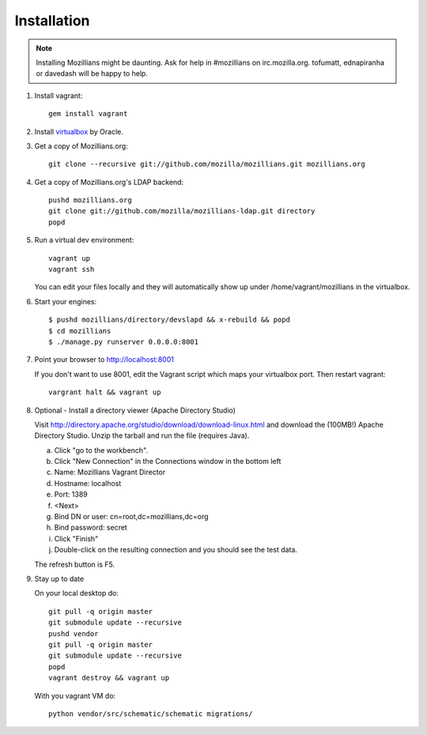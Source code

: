 .. _installation:

============
Installation
============

.. note::
    Installing Mozillians might be daunting.  Ask for help in #mozillians on 
    irc.mozilla.org.  tofumatt, ednapiranha or davedash will be happy to help.

1. Install vagrant::

    gem install vagrant

2. Install virtualbox_ by Oracle.

.. _virtualbox: http://www.virtualbox.org/

3. Get a copy of Mozillians.org::

    git clone --recursive git://github.com/mozilla/mozillians.git mozillians.org

4. Get a copy of Mozillians.org's LDAP backend::

    pushd mozillians.org
    git clone git://github.com/mozilla/mozillians-ldap.git directory
    popd

5. Run a virtual dev environment::

    vagrant up
    vagrant ssh

   You can edit your files locally and they will automatically
   show up under /home/vagrant/mozillians in the virtualbox.

6. Start your engines::

    $ pushd mozillians/directory/devslapd && x-rebuild && popd
    $ cd mozillians
    $ ./manage.py runserver 0.0.0.0:8001

7. Point your browser to http://localhost:8001

   If you don't want to use 8001, edit the Vagrant script which
   maps your virtualbox port. Then restart vagrant::

    vargrant halt && vagrant up

8. Optional - Install a directory viewer (Apache Directory Studio)

   Visit http://directory.apache.org/studio/download/download-linux.html and
   download the (100MB!) Apache Directory Studio.
   Unzip the tarball and run the file (requires Java).

   a. Click "go to the workbench".
   b. Click "New Connection" in the Connections window in the bottom left
   c. Name: Mozillians Vagrant Director
   d. Hostname: localhost
   e. Port: 1389
   f. <Next>
   g. Bind DN or user: cn=root,dc=mozillians,dc=org
   h. Bind password: secret
   i. Click "Finish"
   j. Double-click on the resulting connection and you should see the test data.

   The refresh button is F5.

9. Stay up to date

   On your local desktop do::

    git pull -q origin master
    git submodule update --recursive
    pushd vendor
    git pull -q origin master
    git submodule update --recursive
    popd
    vagrant destroy && vagrant up

   With you vagrant VM do::

    python vendor/src/schematic/schematic migrations/

